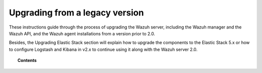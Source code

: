 .. Copyright (C) 2020 Wazuh, Inc.

.. _upgrading_wazuh_legacy:

Upgrading from a legacy version
===============================

These instructions guide through the process of upgrading the Wazuh server, including the Wazuh manager and the Wazuh API, and the Wazuh agent installations from a version prior to 2.0.

Besides, the Upgrading Elastic Stack section will explain how to upgrade the components to the Elastic Stack 5.x or how to configure Logstash and Kibana in v2.x to continue using it along with the Wazuh server 2.0.

.. topic:: Contents

    .. toctree::
       :maxdepth: 2

       upgrading-wazuh-manager
       upgrading-elastic-stack
       upgrading-wazuh-agent
